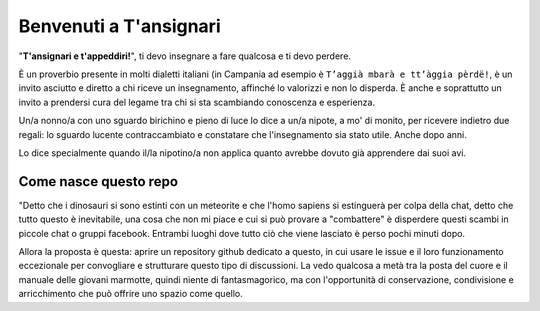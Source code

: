 
.. _h5a76d6665407f3d22601465307e4813:

Benvenuti a T'ansignari
#######################

"\ |STYLE0|\ ", ti devo insegnare a fare qualcosa e ti devo perdere.

È un proverbio presente in molti dialetti italiani (in Campania ad esempio è ``T’aggià mbarà e tt’àggia pèrdë!``, è un invito asciutto e diretto a chi riceve un insegnamento, affinché lo valorizzi e non lo disperda. È anche e soprattutto un invito a prendersi cura del legame tra chi si sta scambiando conoscenza e esperienza.

Un/a nonno/a con uno sguardo birichino e pieno di luce lo dice a un/a nipote, a mo' di monito, per ricevere indietro due regali: lo sguardo lucente contraccambiato e constatare che l'insegnamento sia stato utile. Anche dopo anni.

Lo dice specialmente quando il/la nipotino/a non applica quanto avrebbe dovuto già apprendere dai suoi avi.

.. _h7e7c3e14762a3945762a385b5d1c41:

Come nasce questo repo
======================

"Detto che i dinosauri si sono estinti con un meteorite e che l'homo sapiens si estinguerà per colpa della chat, detto che tutto questo è inevitabile, una cosa che non mi piace e cui si può provare a "combattere" è disperdere questi scambi in piccole chat o gruppi facebook. Entrambi luoghi dove tutto ciò che viene lasciato è perso pochi minuti dopo.

Allora la proposta è questa: aprire un repository github dedicato a questo, in cui usare le issue e il loro funzionamento eccezionale per convogliare e strutturare questo tipo di discussioni. La vedo qualcosa a metà tra la posta del cuore e il manuale delle giovani marmotte, quindi niente di fantasmagorico, ma con l'opportunità di conservazione, condivisione e arricchimento che può offrire uno spazio come quello.


.. bottom of content


.. |STYLE0| replace:: **T'ansignari e t'appeddiri!**
